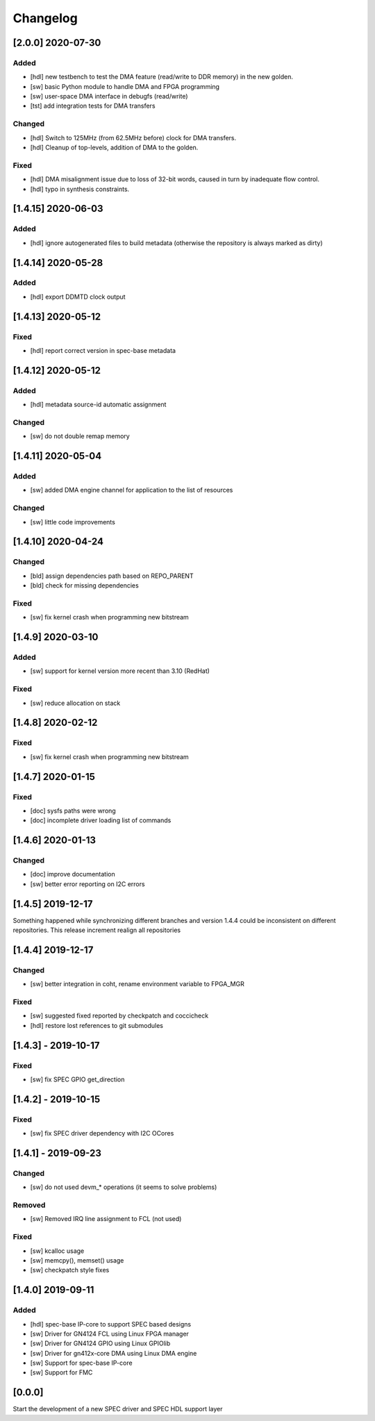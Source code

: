 =========
Changelog
=========

[2.0.0] 2020-07-30
==================
Added
-----
- [hdl] new testbench to test the DMA feature (read/write to DDR memory) in the new golden.
- [sw] basic Python module to handle DMA and FPGA programming
- [sw] user-space DMA interface in debugfs (read/write)
- [tst] add integration tests for DMA transfers

Changed
-------
- [hdl] Switch to 125MHz (from 62.5MHz before) clock for DMA transfers.
- [hdl] Cleanup of top-levels, addition of DMA to the golden.

Fixed
-----
- [hdl] DMA misalignment issue due to loss of 32-bit words, caused in turn by inadequate flow control.
- [hdl] typo in synthesis constraints.

[1.4.15] 2020-06-03
===================
Added
----
- [hdl] ignore autogenerated files to build metadata (otherwise the repository
  is always marked as dirty)

[1.4.14] 2020-05-28
===================
Added
-----
- [hdl] export DDMTD clock output

[1.4.13] 2020-05-12
===================
Fixed
-----
- [hdl] report correct version in spec-base metadata


[1.4.12] 2020-05-12
===================
Added
-----
- [hdl] metadata source-id automatic assignment

Changed
-----
- [sw] do not double remap memory

[1.4.11] 2020-05-04
===================
Added
-----
- [sw] added DMA engine channel for application to the list of resources

Changed
-----
- [sw] little code improvements

[1.4.10] 2020-04-24
===================
Changed
-------
- [bld] assign dependencies path based on REPO_PARENT
- [bld] check for missing dependencies

Fixed
-----
- [sw] fix kernel crash when programming new bitstream

[1.4.9] 2020-03-10
==================
Added
-----
- [sw] support for kernel version more recent than 3.10 (RedHat)

Fixed
-----
- [sw] reduce allocation on stack

[1.4.8] 2020-02-12
==================
Fixed
-----
- [sw] fix kernel crash when programming new bitstream

[1.4.7] 2020-01-15
==================
Fixed
-------
- [doc] sysfs paths were wrong
- [doc] incomplete driver loading list of commands

[1.4.6] 2020-01-13
==================
Changed
-------
- [doc] improve documentation
- [sw] better error reporting on I2C errors

[1.4.5] 2019-12-17
==================
Something happened while synchronizing different branches and version 1.4.4
could be inconsistent on different repositories. This release increment realign
all repositories

[1.4.4] 2019-12-17
==================
Changed
-----
- [sw] better integration in coht, rename environment variable to FPGA_MGR
Fixed
-----
- [sw] suggested fixed reported by checkpatch and coccicheck
- [hdl] restore lost references to git submodules

[1.4.3] - 2019-10-17
====================
Fixed
-----
- [sw] fix SPEC GPIO get_direction

[1.4.2] - 2019-10-15
====================
Fixed
-----
- [sw] fix SPEC driver dependency with I2C OCores

[1.4.1] - 2019-09-23
====================
Changed
-------
- [sw] do not used devm_* operations (it seems to solve problems)
Removed
-------
- [sw] Removed IRQ line assignment to FCL (not used)
Fixed
-----
- [sw] kcalloc usage
- [sw]  memcpy(), memset() usage
- [sw] checkpatch style fixes

[1.4.0] 2019-09-11
==================
Added
-----
- [hdl] spec-base IP-core to support SPEC based designs
- [sw] Driver for GN4124 FCL using Linux FPGA manager
- [sw] Driver for GN4124 GPIO using Linux GPIOlib
- [sw] Driver for gn412x-core DMA using Linux DMA engine
- [sw] Support for spec-base IP-core
- [sw] Support for FMC

[0.0.0]
=======
Start the development of a new SPEC driver and SPEC HDL support layer
